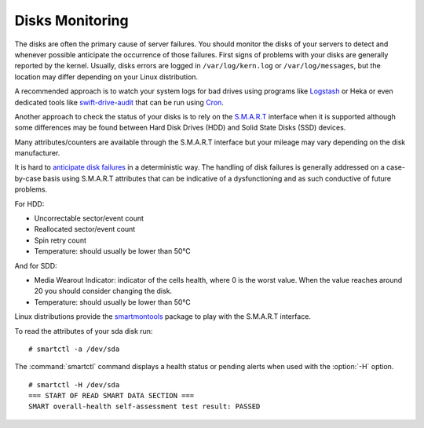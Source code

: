 .. _mg-disks-monitoring:

Disks Monitoring
----------------

The disks are often the primary cause of server failures. You should
monitor the disks of your servers to detect and whenever possible
anticipate the occurrence of those failures. First signs of problems
with your disks are generally reported by the kernel. Usually, disks
errors are logged in ``/var/log/kern.log`` or ``/var/log/messages``,
but the location may differ depending on your Linux distribution.

A recommended approach is to watch your system logs for bad drives using
programs like `Logstash`_ or Heka or even dedicated tools like
`swift-drive-audit`_ that can be run using `Cron`_.

Another approach to check the status of your disks is to rely on the `S.M.A.R.T`_
interface when it is supported although some differences may be found between
Hard Disk Drives (HDD) and Solid State Disks (SSD) devices.

Many attributes/counters are available through the S.M.A.R.T interface but your
mileage may vary depending on the disk manufacturer.

It is hard to `anticipate disk failures`_ in a deterministic way. The handling of
disk failures is generally addressed on a case-by-case basis using S.M.A.R.T
attributes that can be indicative of a dysfunctioning and as such conductive
of future problems.

For HDD:

* Uncorrectable sector/event count
* Reallocated sector/event count
* Spin retry count
* Temperature: should usually be lower than 50°C

And for SDD:

* Media Wearout Indicator: indicator of the cells health, where 0 is the worst
  value. When the value reaches around 20 you should consider changing the disk.

* Temperature: should usually be lower than 50°C

Linux distributions provide the `smartmontools`_ package to play with the
S.M.A.R.T interface.

To read the attributes of your sda disk run::

 # smartctl -a /dev/sda

The :command:`smartctl` command displays a health status or pending alerts when
used with the :option:`-H` option.

::

  # smartctl -H /dev/sda
  === START OF READ SMART DATA SECTION ===
  SMART overall-health self-assessment test result: PASSED




.. _`Logstash`: https://www.elastic.co/products/logstash
.. _`swift-drive-audit`: http://docs.openstack.org/developer/swift/admin_guide.html#detecting-failed-drives
.. _`Cron`: http://en.wikipedia.org/wiki/Cron
.. _`S.M.A.R.T`: http://en.wikipedia.org/wiki/S.M.A.R.T.
.. _`anticipate disk failures`: http://static.googleusercontent.com/media/research.google.com/en//archive/disk_failures.pdf
.. _`smartmontools`: https://www.smartmontools.org/



